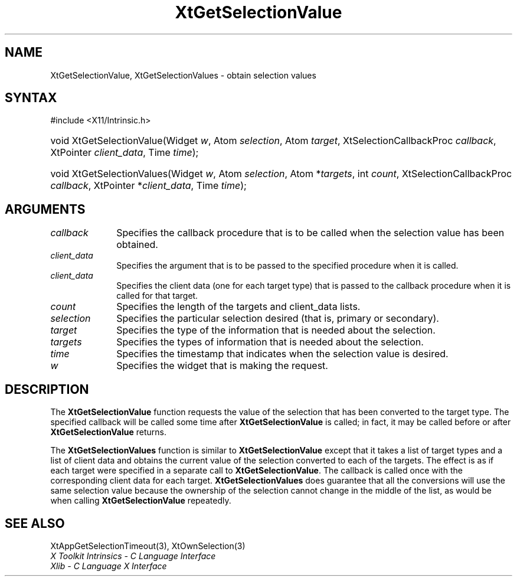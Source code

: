 .\" Copyright (c) 1993, 1994  X Consortium
.\"
.\" Permission is hereby granted, free of charge, to any person obtaining
.\" a copy of this software and associated documentation files (the
.\" "Software"), to deal in the Software without restriction, including
.\" without limitation the rights to use, copy, modify, merge, publish,
.\" distribute, sublicense, and/or sell copies of the Software, and to
.\" permit persons to whom the Software furnished to do so, subject to
.\" the following conditions:
.\"
.\" The above copyright notice and this permission notice shall be included
.\" in all copies or substantial portions of the Software.
.\"
.\" THE SOFTWARE IS PROVIDED "AS IS", WITHOUT WARRANTY OF ANY KIND, EXPRESS
.\" OR IMPLIED, INCLUDING BUT NOT LIMITED TO THE WARRANTIES OF
.\" MERCHANTABILITY, FITNESS FOR A PARTICULAR PURPOSE AND NONINFRINGEMENT.
.\" IN NO EVENT SHALL THE X CONSORTIUM BE LIABLE FOR ANY CLAIM, DAMAGES OR
.\" OTHER LIABILITY, WHETHER IN AN ACTION OF CONTRACT, TORT OR OTHERWISE,
.\" ARISING FROM, OUT OF OR IN CONNECTION WITH THE SOFTWARE OR THE USE OR
.\" OTHER DEALINGS IN THE SOFTWARE.
.\"
.\" Except as contained in this notice, the name of the X Consortium shall
.\" not be used in advertising or otherwise to promote the sale, use or
.\" other dealing in this Software without prior written authorization
.\" from the X Consortium.
.\"
.ds tk X Toolkit
.ds xT X Toolkit Intrinsics \- C Language Interface
.ds xI Intrinsics
.ds xW X Toolkit Athena Widgets \- C Language Interface
.ds xL Xlib \- C Language X Interface
.ds xC Inter-Client Communication Conventions Manual
.ds Rn 3
.ds Vn 2.2
.hw XtGet-Selection-Value XtGet-Selection-Values wid-get
.na
.TH XtGetSelectionValue 3 "libXt 1.2.0" "X Version 11" "XT FUNCTIONS"
.SH NAME
XtGetSelectionValue, XtGetSelectionValues \- obtain selection values
.SH SYNTAX
#include <X11/Intrinsic.h>
.HP
void XtGetSelectionValue(Widget \fIw\fP,
Atom \fIselection\fP,
Atom \fItarget\fP,
XtSelectionCallbackProc \fIcallback\fP,
XtPointer \fIclient_data\fP, Time \fItime\fP);
.HP
void XtGetSelectionValues(Widget \fIw\fP,
Atom \fIselection\fP,
Atom *\fItargets\fP, int \fIcount\fP,
XtSelectionCallbackProc \fIcallback\fP,
XtPointer *\fIclient_data\fP, Time \fItime\fP);
.SH ARGUMENTS
.IP \fIcallback\fP 1i
Specifies the callback procedure that is to be called when the selection value has been obtained.
.IP \fIclient_data\fP 1i
Specifies the argument that is to be passed to the specified procedure
when it is called.
.IP \fIclient_data\fP 1i
Specifies the client data (one for each target type)
that is passed to the callback procedure when it is called for that target.
.IP \fIcount\fP 1i
Specifies the length of the targets and client_data lists.
.IP \fIselection\fP 1i
Specifies the particular selection desired (that is, primary or secondary).
.IP \fItarget\fP 1i
Specifies the type of the information that is needed about the selection.
.IP \fItargets\fP 1i
Specifies the types of information that is needed about the selection.
.IP \fItime\fP 1i
Specifies the timestamp that indicates when the selection value is desired.
.IP \fIw\fP 1i
Specifies the widget that is making the request.
.SH DESCRIPTION
The
.B XtGetSelectionValue
function requests the value of the selection that has been converted to
the target type.
The specified callback will be called some time after
.B XtGetSelectionValue
is called;
in fact, it may be called before or after
.B XtGetSelectionValue
returns.
.LP
The
.B XtGetSelectionValues
function is similar to
.B XtGetSelectionValue
except that it takes a list of target types and a list of client data
and obtains the current value of the selection converted to each of the targets.
The effect is as if each target were specified in a separate call to
.BR XtGetSelectionValue .
The callback is called once with the corresponding client data for each target.
.B XtGetSelectionValues
does guarantee that all the conversions will use the same selection value
because the ownership of the selection cannot change in the middle of the list,
as would be when calling
.B XtGetSelectionValue
repeatedly.
.SH "SEE ALSO"
XtAppGetSelectionTimeout(3),
XtOwnSelection(3)
.br
\fI\*(xT\fP
.br
\fI\*(xL\fP
